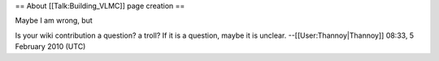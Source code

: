 == About [[Talk:Building_VLMC]] page creation ==

Maybe I am wrong, but

Is your wiki contribution a question? a troll? If it is a question,
maybe it is unclear. --[[User:Thannoy|Thannoy]] 08:33, 5 February 2010
(UTC)
